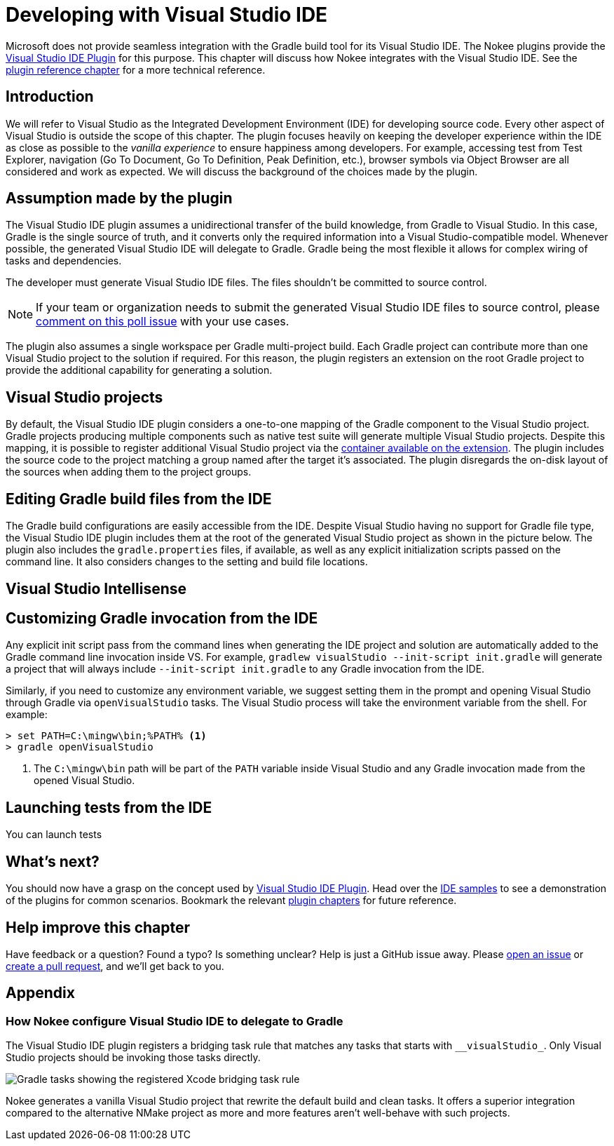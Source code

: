 [[chapter:visual-studio-dev]]
= Developing with Visual Studio IDE
:jbake-type: manual_chapter
:jbake-tags: user manual, visual studio, ide, gradle
:jbake-description: Learn the concept for integrating Visual Studio IDE with the Nokee plugins in Gradle.

Microsoft does not provide seamless integration with the Gradle build tool for its Visual Studio IDE.
The Nokee plugins provide the <<visual-studio-ide-plugin.adoc#, Visual Studio IDE Plugin>> for this purpose.
This chapter will discuss how Nokee integrates with the Visual Studio IDE.
See the <<visual-studio-ide-plugin.adoc#,plugin reference chapter>> for a more technical reference.

[[sec:visual-studio-dev-introduction]]
== Introduction

We will refer to Visual Studio as the Integrated Development Environment (IDE) for developing source code.
Every other aspect of Visual Studio is outside the scope of this chapter.
The plugin focuses heavily on keeping the developer experience within the IDE as close as possible to the _vanilla experience_ to ensure happiness among developers.
// TODO: Add link to Test Explorer
// TODO: Add links to code navigation
// TODO: Add links to Object Browser
For example, accessing test from Test Explorer, navigation (Go To Document, Go To Definition, Peak Definition, etc.), browser symbols via Object Browser are all considered and work as expected.
We will discuss the background of the choices made by the plugin.

[[sec:xcode-dev-assumption]]
== Assumption made by the plugin

The Visual Studio IDE plugin assumes a unidirectional transfer of the build knowledge, from Gradle to Visual Studio.
In this case, Gradle is the single source of truth, and it converts only the required information into a Visual Studio-compatible model.
Whenever possible, the generated Visual Studio IDE will delegate to Gradle.
Gradle being the most flexible it allows for complex wiring of tasks and dependencies.

The developer must generate Visual Studio IDE files.
The files shouldn't be committed to source control.

NOTE: If your team or organization needs to submit the generated Visual Studio IDE files to source control, please link:https://github.com/nokeedev/gradle-native/issues/30[comment on this poll issue] with your use cases.

The plugin also assumes a single workspace per Gradle multi-project build.
Each Gradle project can contribute more than one Visual Studio project to the solution if required.
For this reason, the plugin registers an extension on the root Gradle project to provide the additional capability for generating a solution.

[[sec:visual-studio-dev-projects]]
== Visual Studio projects

By default, the Visual Studio IDE plugin considers a one-to-one mapping of the Gradle component to the Visual Studio project.
Gradle projects producing multiple components such as native test suite will generate multiple Visual Studio projects.
Despite this mapping, it is possible to register additional Visual Studio project via the link:../dsl/dev.nokee.ide.xcode.VisualStudioIdeProjectExtension.html#dev.nokee.ide.xcode.VisualStudioIdeProjectExtension:projects[container available on the extension].
The plugin includes the source code to the project matching a group named after the target it's associated.
The plugin disregards the on-disk layout of the sources when adding them to the project groups.

// TODO: produce same image for Visual Studio
//image::img/xcode-ide-source-layout.png[Xcode target and source group layout,align="center"]

[[sec:visual-studio-dev-build-files]]
== Editing Gradle build files from the IDE

The Gradle build configurations are easily accessible from the IDE.
Despite Visual Studio having no support for Gradle file type, the Visual Studio IDE plugin includes them at the root of the generated Visual Studio project as shown in the picture below.
The plugin also includes the `gradle.properties` files, if available, as well as any explicit initialization scripts passed on the command line.
It also considers changes to the setting and build file locations.

// TODO: Create equivalent picture
//image::img/xcode-ide-build-files.png[Xcode project with Gradle build files,align="center"]

// TODO: Not done yet
//[[sec:visual-studio-dev-project-configuration]]
//== Visual Studio project configurations
//
//The plugins consider a one-to-one mapping between the Gradle project components to Xcode targets.
//Each target registered to an Xcode project will delegate to Gradle.
//By default, the plugin infers the product type from the Gradle component type.
//For ad-hoc Xcode projects, it is possible to choose product types that can be unknown to Xcode.
//The external build target offers less constraint than native Xcode targets allowing better integration with Gradle.
//
//image::img/xcode-ide-delegate-target.png[Xcode target delegating to Gradle,align="center"]
//
//NOTE: Head over to the <<sec:xcode-dev-appendix-how-xcode-delegate-to-gradle, appendix of this chapter to learn more how the plugin delegate to Gradle>>.

[[sec:visual-studio-dev-intellisense]]
== Visual Studio Intellisense

// TODO: Explain how Nokee integrates with it
// TODO: Explain the issue when the intellisense fails (upon regenerating the solution)
// TODO: Mention how to debug Intellisense failures with TRACEDESIGNTIME=true
//   Add the same mention in Xcode IDE chapter

//Xcode IDE has a process to understand the sources to provide code assistance features such as syntax highlighting, code completion, and search for definitions and references.
//The plugin will create an additional indexer target identified by the `\__indexer_` prefix for each product type it known as indexable.
//Those targets are configured by the plugin to ensure the code is appropriately indexed.
//In general, the plugin will source the indexer's build settings from the original target.
//Some indexable product type requires special attention to play well with Xcode.
//The plugin may have specialized logic to ensure the generated indexer target works with Xcode's indexer.
//You should never use any of those targets while developing inside the Xcode IDE.
//
//image::img/xcode-ide-indexer-target.png[Implicit indexer target for Xcode code-completion]

// TODO: Map target machines/variants to projects/solution
//[[sec:xcode-dev-build-configurations]]
//== Xcode build configurations
//
//A build configuration is analogous to a build type in Gradle, typically known as Debug and Release variant.
//When no build type is configured for a native component, the plugin creates a default build configuration named `Default`.
//When a component does not build on the host machine due to missing toolchain, for example, the plugin creates a default build configuration named `Unbuildable` instead.

// TODO: Explain configuration ...
//[[sec:xcode-dev-build-settings]]
//== Xcode build settings
//
//In a _vanilla Xcode experience_, developers would use the build settings to configure a particular aspect of a product's build process.
//With the Xcode IDE plugin, developers configure the product's build process using the Gradle build language.
//Modifying the build settings inside Xcode is discourage and is unlikely to have the desired effect.
//
//image::img/xcode-ide-build-settings.png[Xcode build settings configuration,align="center"]

// TODO: Also add this section in Xcode IDE chapter
== Customizing Gradle invocation from the IDE

Any explicit init script pass from the command lines when generating the IDE project and solution are automatically added to the Gradle command line invocation inside VS.
For example, `gradlew visualStudio --init-script init.gradle` will generate a project that will always include `--init-script init.gradle` to any Gradle invocation from the IDE.

Similarly, if you need to customize any environment variable, we suggest setting them in the prompt and opening Visual Studio through Gradle via `openVisualStudio` tasks.
The Visual Studio process will take the environment variable from the shell.
For example:
```
> set PATH=C:\mingw\bin;%PATH% <1>
> gradle openVisualStudio
```
<1> The `C:\mingw\bin` path will be part of the `PATH` variable inside Visual Studio and any Gradle invocation made from the opened Visual Studio.

// TODO: Also add this section in Xcode IDE chapter (mention XCTest tight integration and executable base test suite)
== Launching tests from the IDE

You can launch tests

[[sec:visual-studio-dev-whats-next]]
== What's next?

You should now have a grasp on the concept used by <<visual-studio-ide-plugin.adoc#,Visual Studio IDE Plugin>>.
Head over the link:../samples/index.html#sec:samples-ide[IDE samples] to see a demonstration of the plugins for common scenarios.
Bookmark the relevant <<plugin-references.adoc#,plugin chapters>> for future reference.

[[sec:visual-studio-dev-help-improve-chapter]]
== Help improve this chapter

Have feedback or a question?
Found a typo?
Is something unclear?
Help is just a GitHub issue away.
Please link:https://github.com/nokeedev/gradle-native/issues[open an issue] or link:https://github.com/nokeedev/gradle-native[create a pull request], and we'll get back to you.

[[sec:visual-studio-dev-appendix]]
== Appendix

[[sec:visual-studio-dev-appendix-how-xcode-delegate-to-gradle]]
=== How Nokee configure Visual Studio IDE to delegate to Gradle

The Visual Studio IDE plugin registers a bridging task rule that matches any tasks that starts with `\__visualStudio_`.
Only Visual Studio projects should be invoking those tasks directly.

// TODO: create new picture for vs
image::img/xcode-ide-bridge-tasks.png[Gradle tasks showing the registered Xcode bridging task rule,align="center"]

//The bridging task works in tandem with a set of properties used to transfer the requested Xcode IDE action to Gradle.
//The plugin uses the project properties to search the Xcode project registry for the matching build configuration.
//Once identified, the bridging task will copy the configured product location to the Xcode built product directory.
//Thanks to the implicit task dependencies on the Provider API, the bridging task will automatically depend on the necessary tasks and execute the build as a typical command-line invocation would.
//The command-line used when delegating to Gradle is also modified to include all explicitly defined initialization script.
//
//image::img/xcode-ide-bridging-task.png[Xcode build log showing the bridging tasks]
//
//When Xcode IDE requests a clean action, the bridging task will depend on the clean lifecycle task for the project.

Nokee generates a vanilla Visual Studio project that rewrite the default build and clean tasks.
It offers a superior integration compared to the alternative NMake project as more and more features aren't well-behave with such projects.

